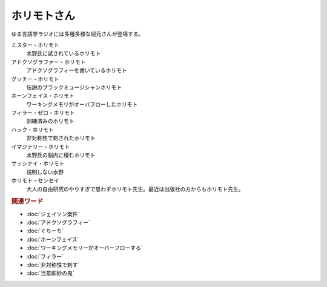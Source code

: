 ホリモトさん
==========================================
.. glossary::
  ホリモトさん : ほ

ゆる言語学ラジオには多種多様な堀元さんが登場する。

ミスター・ホリモト
  水野氏に試されているホリモト

アドクソグラファー・ホリモト
  アドクソグラフィーを書いているホリモト

グッチー・ホリモト
  伝説のブラックミュージシャンホリモト

ホーンフェイス・ホリモト
  ワーキングメモリがオーバフローしたホリモト

フィラー・ゼロ・ホリモト
  訓練済みのホリモト

ハック・ホリモト
  非対称性で刺されたホリモト

イマジナリー・ホリモト
  水野氏の脳内に棲むホリモト

サッシナイ・ホリモト
  説明しない水野

ホリモト・センセイ
  大人の自由研究のやりすぎで思わずホリモト先生。最近は出版社の方からもホリモト先生。

.. rubric:: 関連ワード
* :doc:`ジェイソン案件` 
* :doc:`アドクソグラフィー` 
* :doc:`ぐちーち` 
* :doc:`ホーンフェイス` 
* :doc:`ワーキングメモリーがオーバーフローする` 
* :doc:`フィラー` 
* :doc:`非対称性で刺す` 
* :doc:`当意即妙の鬼` 
